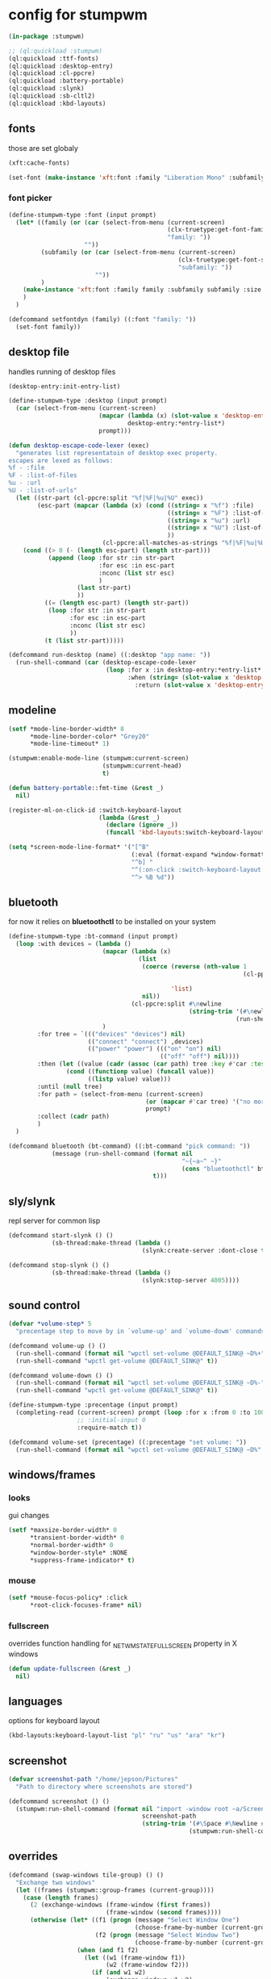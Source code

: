 #+PROPERTY:

* config for stumpwm

#+BEGIN_SRC lisp :tangle config
  (in-package :stumpwm)

  ;; (ql:quickload :stumpwm)
  (ql:quickload :ttf-fonts)
  (ql:quickload :desktop-entry)
  (ql:quickload :cl-ppcre)
  (ql:quickload :battery-portable)
  (ql:quickload :slynk)
  (ql:quickload :sb-cltl2)
  (ql:quickload :kbd-layouts)
#+END_SRC

** fonts

those are set globaly

#+begin_src lisp :tangle config
  (xft:cache-fonts)

  (set-font (make-instance 'xft:font :family "Liberation Mono" :subfamily "Regular" :size 10))
#+end_src

*** font picker

#+begin_src lisp :tangle config
  (define-stumpwm-type :font (input prompt)
    (let* ((family (or (car (select-from-menu (current-screen)
                                              (clx-truetype:get-font-families)
                                              "family: "))
                       ""))
           (subfamily (or (car (select-from-menu (current-screen)
                                                 (clx-truetype:get-font-subfamilies family)
                                                 "subfamily: "))
                          ""))
           )
      (make-instance 'xft:font :family family :subfamily subfamily :size 10)
      )
    )

  (defcommand setfontdyn (family) ((:font "family: "))
    (set-font family))
#+end_src

** desktop file

handles running of desktop files

#+begin_src lisp :tangle config
  (desktop-entry:init-entry-list)

  (define-stumpwm-type :desktop (input prompt)
    (car (select-from-menu (current-screen)
                           (mapcar (lambda (x) (slot-value x 'desktop-entry::name))
                                   desktop-entry:*entry-list*)
                           prompt)))

  (defun desktop-escape-code-lexer (exec)
    "generates list representatoin of desktop exec property.
  escapes are lexed as follows:
  %f - :file
  %F - :list-of-files
  %u - :url
  %U - :list-of-urls"
    (let ((str-part (cl-ppcre:split "%f|%F|%u|%U" exec))
          (esc-part (mapcar (lambda (x) (cond ((string= x "%f") :file)
                                              ((string= x "%F") :list-of-files)
                                              ((string= x "%u") :url)
                                              ((string= x "%U") :list-of-urls)
                                              ))
                            (cl-ppcre:all-matches-as-strings "%f|%F|%u|%U" exec))))
      (cond ((> 0 (- (length esc-part) (length str-part)))
             (append (loop :for str :in str-part
                           :for esc :in esc-part
                           :nconc (list str esc)
                           )
                     (last str-part)
                     ))
            ((= (length esc-part) (length str-part))
             (loop :for str :in str-part
                   :for esc :in esc-part
                   :nconc (list str esc)
                   ))
            (t (list str-part)))))

  (defcommand run-desktop (name) ((:desktop "app name: "))
    (run-shell-command (car (desktop-escape-code-lexer
                             (loop :for x :in desktop-entry:*entry-list*
                                   :when (string= (slot-value x 'desktop-entry::name) name)
                                     :return (slot-value x 'desktop-entry::exec))))))
#+end_src

** COMMENT xorg

tries to set xproperties for all stump specific windows

#+BEGIN_SRC lisp :tangle config
  (in-package :stumpwm)
  (add-hook *new-mode-line-hook* (lambda (mode-line)
                                   (xlib:set-wm-class (mode-line-window mode-line)
                                                      "stumpwm" "stumpwm")))
  (xlib:set-wm-class (screen-message-window (current-screen))
                     "stumpwm" "stumpwm")
  (xlib:set-wm-class (screen-input-window (current-screen))
                     "stumpwm" "stumpwm")
#+END_SRC

** modeline

#+begin_src lisp :tangle config
  (setf *mode-line-border-width* 8
        ,*mode-line-border-color* "Grey20"
        ,*mode-line-timeout* 1)

  (stumpwm:enable-mode-line (stumpwm:current-screen)
                            (stumpwm:current-head)
                            t)

  (defun battery-portable::fmt-time (&rest _)
    nil)

  (register-ml-on-click-id :switch-keyboard-layout
                           (lambda (&rest _)
                             (declare (ignore _))
                             (funcall 'kbd-layouts:switch-keyboard-layout)))

  (setq *screen-mode-line-format* '("[^B"
                                    (:eval (format-expand *window-formatters* "%c" (current-window)))
                                    "^b] "
                                    "^(:on-click :switch-keyboard-layout 0)%L^(:on-click-end)"
                                    "^> %B %d"))
#+end_src

** bluetooth

for now it relies on *bluetoothctl* to be installed on your system

#+begin_src lisp :tangle config
  (define-stumpwm-type :bt-command (input prompt)
    (loop :with devices = (lambda ()
                            (mapcar (lambda (x)
                                      (list
                                       (coerce (reverse (nth-value 1
                                                                   (cl-ppcre:scan-to-strings "([0-9A-F:]+) (.+)$"
                                                                                             x)))
                                               'list)
                                       nil))
                                    (cl-ppcre:split #\newline
                                                    (string-trim '(#\newline)
                                                                 (run-shell-command "bluetoothctl devices" t))))
                            )
          :for tree = `((("devices" "devices") nil)
                        (("connect" "connect") ,devices)
                        (("power" "power") ((("on" "on") nil)
                                            (("off" "off") nil))))
          :then (let ((value (cadr (assoc (car path) tree :key #'car :test #'string=))))
                  (cond ((functionp value) (funcall value))
                        ((listp value) value)))
          :until (null tree)
          :for path = (select-from-menu (current-screen)
                                        (or (mapcar #'car tree) '("no more"))
                                        prompt)
          :collect (cadr path)
          )
    )

  (defcommand bluetooth (bt-command) ((:bt-command "pick command: "))
              (message (run-shell-command (format nil
                                                  "~{~a~^ ~}"
                                                  (cons "bluetoothctl" bt-command))
                                          t)))
#+end_src

** sly/slynk

repl server for common lisp

#+begin_src lisp :tangle config
  (defcommand start-slynk () ()
              (sb-thread:make-thread (lambda ()
                                       (slynk:create-server :dont-close t))))

  (defcommand stop-slynk () ()
              (sb-thread:make-thread (lambda ()
                                       (slynk:stop-server 4005))))
#+end_src

** sound control

#+begin_src lisp :tangle config
  (defvar *volume-step* 5
    "precentage step to move by in `volume-up' and `volume-dowm' commands")

  (defcommand volume-up () ()
    (run-shell-command (format nil "wpctl set-volume @DEFAULT_SINK@ ~D%+" *volume-step*) nil)
    (run-shell-command "wpctl get-volume @DEFAULT_SINK@" t))

  (defcommand volume-down () ()
    (run-shell-command (format nil "wpctl set-volume @DEFAULT_SINK@ ~D%-" *volume-step*) nil)
    (run-shell-command "wpctl get-volume @DEFAULT_SINK@" t))

  (define-stumpwm-type :precentage (input prompt)
    (completing-read (current-screen) prompt (loop :for x :from 0 :to 100 :collect (write-to-string x))
                     ;; :initial-input 0
                     :require-match t))

  (defcommand volume-set (precentage) ((:precentage "set volume: "))
    (run-shell-command (format nil "wpctl set-volume @DEFAULT_SINK@ ~D%" precentage nil)))
#+end_src

** windows/frames

*** looks

gui changes

#+begin_src lisp :tangle config
  (setf *maxsize-border-width* 0
        ,*transient-border-width* 0
        ,*normal-border-width* 0
        ,*window-border-style* :NONE
        ,*suppress-frame-indicator* t)
#+end_src

*** mouse

#+begin_src lisp :tangle config
  (setf *mouse-focus-policy* :click
        ,*root-click-focuses-frame* nil)
#+end_src

*** fullscreen

overrides function handling for _NET_WM_STATE_FULLSCREEN property in X windows

#+begin_src lisp :tangle config
  (defun update-fullscreen (&rest _)
    nil)
#+end_src

** languages

options for keyboard layout

#+begin_src lisp :tangle config
  (kbd-layouts:keyboard-layout-list "pl" "ru" "us" "ara" "kr")
#+end_src

** screenshot

#+begin_src lisp :tangle config
  (defvar screenshot-path "/home/jepson/Pictures"
    "Path to directory where screenshots are stored")

  (defcommand screenshot () ()
    (stumpwm:run-shell-command (format nil "import -window root ~a/Screenshot-from-~a.png"
                                       screenshot-path
                                       (string-trim '(#\Space #\Newline #\Return #\Tab)
                                                    (stumpwm:run-shell-command "date '+%Y-%m-%d-%H-%M-%S'" t)))))
#+end_src

** overrides

#+begin_src lisp :tangle config
  (defcommand (swap-windows tile-group) () ()
    "Exchange two windows"
    (let ((frames (stumpwm::group-frames (current-group))))
      (case (length frames)
        (2 (exchange-windows (frame-window (first frames))
                             (frame-window (second frames))))
        (otherwise (let* ((f1 (progn (message "Select Window One")
                                     (choose-frame-by-number (current-group))))
                          (f2 (progn (message "Select Window Two")
                                     (choose-frame-by-number (current-group)))))
                     (when (and f1 f2)
                       (let ((w1 (frame-window f1))
                             (w2 (frame-window f2)))
                         (if (and w1 w2)
                             (exchange-windows w1 w2)
                             (throw 'error (format nil "Frame ~A has no window"
                                                   (or (and w1 f2) (and w2 f1))))))))))))

  (defcommand colon (&optional initial-input) (:rest)
    (let ((cmd (car (select-from-menu (current-screen) (all-commands) ": "))))
      (unless cmd
        (throw 'error :abort))
      (when (plusp (length cmd))
        (eval-command cmd t))))
#+end_src

** popup setting

section dedicated to everytin popup related (menus, messages, read-completion etc.)

#+begin_src lisp :tangle config
  (setf *MENU-MAXIMUM-HEIGHT* 20)
#+end_src

** keybindings

#+begin_src lisp :tangle config
  ;; (run-shell-command "xmodmap -e 'clear mod4'" t) ;; clears windowskey/mod4
  ;; (run-shell-command "xmodmap -e \'keycode 133 = F20\'" t) ;; assigns F20 to keycode 133
  ;; (set-prefix-key (kbd "F20")) ;; sets prefix to F20 which was just assigned to windows key
  (set-prefix-key (kbd "s-SPC"))
  (setf *run-xmodmap* nil)
  (run-shell-command "xmodmap -e 'keycode 135 = Super_L NoSymbol Super_L NoSymbol Super_L'" t)

  (setf *frame-number-map* "asdfghjkl;")

  (define-key *top-map* (kbd "SunPrint_Screen") "screenshot")

  (setf *root-map* (let ((m (make-sparse-keymap))
                         (key-to-command-map (list (list (kbd "e") "emacs")
                                                   (list (kbd "b")   "banish")
                                                   (list (kbd "!")   "exec")
                                                   (list (kbd "j")   "run-desktop")
                                                   (list (kbd "ESC") "abort")
                                                   (list (kbd ";")   "colon")
                                                   (list (kbd ":")   "eval")
                                                   (list (kbd "m")   "lastmsg")
                                                   (list (kbd "g")   '*groups-map*)
                                                   (list (kbd "x")   '*exchange-window-map*)
                                                   (list (kbd "h")   '*help-Map*))))
                     (loop :for a :in key-to-command-map
                           :do (define-key m (first a) (second a)))
                     m))

  (setf *group-root-map* (let ((m (make-sparse-keymap))
                               (key-to-command-map (list (list (kbd "C-u") "next-urgent")
                                                         (list (kbd "M-n") "next")
                                                         (list (kbd "M-p") "prev")
                                                         (list (kbd "o") "other")
                                                         (list (kbd "RET") "expose")
                                                         (list (kbd "DEL") "repack-window-numbers")
                                                         (list (kbd "q") "delete")
                                                         (list (kbd "Q") "kill")
                                                         (list (kbd "N") "number")
                                                         (list (kbd "'") "mark")
                                                         (list (kbd "F11") "fullscreen")
                                                         (list (kbd "T") "title")
                                                         (list (kbd "i") "info")
                                                         (list (kbd "I") "show-window-properties"))))
                     (loop :for a :in key-to-command-map
                           :do (define-key m (first a) (second a)))
                     m))

  (setf *tile-group-root-map* (let ((m (make-sparse-keymap))
                                    (key-to-command-map (list (list (kbd "n") "pull-hidden-next")
                                                              (list (kbd "p") "pull-hidden-previous")
                                                              (list (kbd "P") "place-current-window")
                                                              (list (kbd "W") "place-existing-windows")
                                                              (list (kbd "d") "vsplit")
                                                              (list (kbd "f") "hsplit")
                                                              (list (kbd "r") "iresize")
                                                              (list (kbd "w") "fnext")
                                                              (list (kbd "o") "fnext")
                                                              (list (kbd "v") "fselect")
                                                              (list (kbd "z") "fclear")
                                                              (list (kbd "c") "only")
                                                              (list (kbd "a") "remove-split")
                                                              (list (kbd "l") "quit-confirm")
                                                              (list (kbd "i") "balance-frames")
                                                              (list (kbd "u") "redisplay")
                                                              (list (kbd "/") "pull-from-windowlist")
                                                              (list (kbd "s") "swap-windows"))))
                                (loop :for a :in key-to-command-map
                                      :do (define-key m (first a) (second a)))
                                m))
#+end_src

*** top level

#+begin_src lisp :tangle config
  (loop :for keymap :in '(stumpwm::*tile-group-root-map*
                          stumpwm::*group-root-map*
                          stumpwm::*root-map*
                          stumpwm::*float-group-root-map*
                          stumpwm::*dynamic-group-root-map*)
        :do (loop :for binding :in (stumpwm::kmap-bindings (symbol-value keymap))
                  :when (let ((key (stumpwm::binding-key binding)))
                          (not (or (stumpwm::key-control key)
                                   (stumpwm::key-alt key)
                                   (stumpwm::key-altgr key)
                                   (stumpwm::key-meta key)
                                   (stumpwm::key-hyper key)
                                   (stumpwm::key-super key)
                                   (= (stumpwm::key-keysym key) #x20)
                                   )))
                  :do (let ((key (stumpwm::binding-key binding)))
                        (define-key
                            (symbol-value (intern (ppcre::regex-replace "ROOT"
                                                                        (string keymap)
                                                                        "TOP")))
                            (stumpwm::make-key
                             :keysym (stumpwm::key-keysym key)
                             :super t)
                          (stumpwm::binding-command binding)))
                  ))
#+end_src

** external programs

initializes all external programs necesary (or not) to run with stump

*** picom

picom is used for highlighting inactive windows
in case picom is not present in binaries or refusing to run border setting are applied

#+begin_src lisp :tangle config
  (multiple-value-bind (_ error)
      (ignore-errors (run-prog "/bin/picom"
                               :wait nil
                               :args (list
                                      "--backend"
                                      "glx"
                                      "--window-shader-fg-rule"
                                      (concatenate 'string 
                                                   "/home/jepson/.config/stumpwm/inactive.glsl"
                                                   ":"
                                                   "!focused"
                                                   " && "
                                                   "(" "_NET_WM_WINDOW_TYPE@:a = " "\"" "_NET_WM_WINDOW_TYPE_NORMAL" "\"" ")"
                                                   ))
                               )
                     )
    (when error
      (setf *suppress-frame-indicator* nil
            ,*normal-border-width* 8
            ,*window-border-style* :thin)
      (set-focus-color "#268bd2")))
#+end_src

* picom

** shaders

*** inactive.glsl

glsl shader for all inactive user windows (non stump)

#+begin_src glsl :tangle inactive.glsl
  #version 330
  in vec2 texcoord;             // texture coordinate of the fragment

  uniform sampler2D tex;        // texture of the window

  vec4 default_post_processing(vec4 c);

  float contrast = .5;
  float brightnesss = .3;

  vec4 window_shader() {
    vec4 c = texelFetch(tex, ivec2(texcoord), 0);
    c.rgb = vec3(c.r + c.g + c.b) / 3;
    c.rgb = c.rgb * contrast + vec3(brightnesss);
    return default_post_processing(c);
  }
#+end_src
